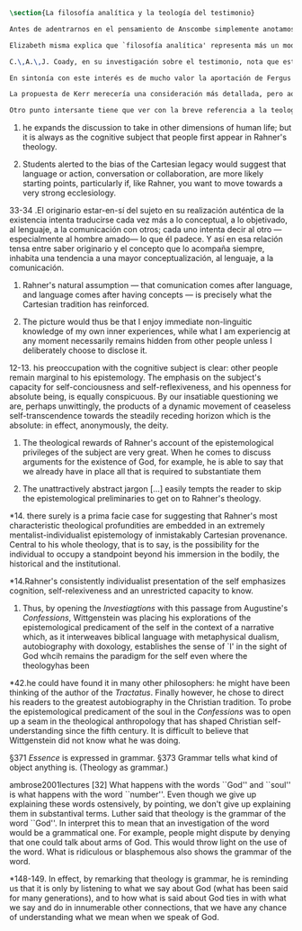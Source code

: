 #+PROPERTY: header-args:latex :tangle ../../tex/ch2/analytic_phil_n_theo.tex
# ------------------------------------------------------------------------------------

#+BEGIN_SRC latex
\section{La filosofía analítica y la teología del testimonio}
#+END_SRC

#+BEGIN_SRC latex
Antes de adentrarnos en el pensamiento de Anscombe simplemente anotamos aquí algo sobre la motivación para estudiar la categoría teológica del testimonio dentro de la filosofía analítica. Quizás las últimas consideraciones del apartado anterior anticipan una pista al respecto.

Elizabeth misma explica que `filosofía analítica' representa más un modo de investigar que un contenido doctrinal\footnote{\Cite[66]{anscombe2008faith:twenty}: \enquote{Analytical philosophy is more characterised by styles of argument and investigation than by doctrinal content. It is thus possible for people of widely different beliefs to be practitioners of this sort of philosophy. It ought not to surprise anyone that a seriously believing Catholic Christian should also be an analytical philosopher}.}. El tipo de análisis del lenguaje propuesto en \emph{Investigaciones Filosóficas} ofrece un paradigma de estudio que está bien en sintonía con la naturaleza del fenómeno del testimonio puesto que nos dirige a la actividad pública de la vida humana, donde al testimonio se le encuentra en acción.

C.\,A.\,J. Coady, en su investigación sobre el testimonio, nota que este es un tema relativamente poco atendido en épocas pasadas del pensamiento filosófico. Entonces se pregunta si esta negligencia se debe al hecho de que el testimonio verdaderamente no juega un papel significativo en la formación de creencias razonables. Su conclusión será que no. Aún cuando el testimonio tiene de hecho un papel importante en el conocimiento humano, se ha dado por supuesto su poca importancia. Una de las explicaciones que Coady ofrece para este supuesto es la perspectiva individualista dominante en el pensamiento y la práctica política, social y económica del mundo occidental tras el renacimiento. Así como estas ideas e ideales han tenido efecto sobre nociones como la libertad y la sociedad, también han influenciado nuestro modo de pensar sobre el conocimiento, la verdad o la racionalidad\footnote{\cite[Cf.][6-13]{coady1992test}.}. En este sentido, un estudio dedicado al testimonio está motivado por el deseo de salir de una concepción y retórica individualista del conocimiento.

En sintonía con este interés es de mucho valor la aportación de Fergus Kerr en \emph{Theology after Wittgenstein}. Una de sus contiendas principales en el libro es que la teología moderna está saturada por presupuestos individualistas cartesianos\footnote{\cite[Cf.][8]{kerr1997theo}: \enquote{My argument in this book is that, far from still having to incorporate Cartesian assumptions about the self, as Rahner supposed, modern theology is already saturated with them}.}. Su impresión es que muchos teólogos han pactado con este hecho:\blockquote[{\Cite[10]{kerr1997theo}}: \enquote{Theologians are thus well aware of the difficulties that the modern philosophy of the self has created. My suspicion, however, is that versions of the mental ego of Cartesianism are ensconced in a great deal of Christian thinking, and that many theologians regard this as inevitable and even desirable}.]{Los teólogos están claramente conscientes de las dificultades que la filosofía moderna del ego ha creado. Mi sospecha, sin embargo, es que versiones del ego mental del cartesianismo están acomodadas en una gran cantidad de pensamiento cristiano, y que muchos teólogos consideran esto como algo inevitable o deseable}. Sin pretender hacer aquí una valoración o juicio de la imagen que Kerr describe sobre la teología, tomaremos una tésis central de su discusión, esto es, que las reflexiones de las etapas más tardías del pensamiento de Wittgenstein pueden servir a la teología para desmitificar el rol del ego desconectado del mundo y del lenguaje como paradigma teológico\footnote{\cite[Cf.][23]{kerr1997theo}: \enquote{My claim is that the most illuminating exploration of the continuing power of the myth of the worldless (and often essentially wordless) ego is to be found in the later writings of Ludwig Wittgenstein}.}.

La propuesta de Kerr merecería una consideración más detallada, pero aquí nos limitaremos a referir dos de sus premisas relacionadas con \emph{Investigaciones Filosóficas}. Lo primero es que es llamativa la cita de San Agustín en el punto de partida del análisis de Wittgenstein. Fergus destaca que Ludwig pudo usar el argumento de algún otro autor para establecer el mismo punto: \blockquote[{\Cite[42]{kerr1997theo}}: \enquote{he could have found it in many other philosophers: he might have been thinking of the author of the \emph{Tractatus}. Finally however, he chose to direct his readers to the greatest autobiography in the Christian tradition. To probe the epistemological predicament of the soul in the \emph{Confessions} was to open up a seam in the theological anthropology that has shaped Christian self-understanding since the fifth century. It is difficult to believe that Wittgenstein did not know what he was doing}.]{pudo haberlo encontrado en otros filósofos: pudo haber pensado en el autor del \emph{Tractatus}. Finalmente, sin embargo, escogió dirigir a sus lectores a la más grande autobiografía de la tradición cristiana. Al sondear el dilema epistemológico del alma en las \emph{Confesiones} accedió a una veta en la antropología teológica que ha dado forma a la autocomprensión cristiana desde el siglo quinto. Es difícil creer que Wittgenstein no sabía lo que estaba haciendo}. El análisis que Ludwig hace sobre la relación entre la realidad, el lenguaje y el pensamiento no deja de ser un intento de reconocer definitivamente cómo somos realmente\footnote{\cite[Cf.][23]{kerr1997theo}: \enquote{Wittgenstein invites us to remember ourselves as we really are. Once and for all, that is to say, we need to give up comparing ourselves with ethereal beings that enjoy unmediated communion with one another}.}.

Otro punto intersante tiene que ver con la breve referencia a la teología que Wittgenstein anota en \emph{Investigaciones Filosóficas} en el contexto de la discusión sobre la esencia de los conceptos. En \S371 dice: \blockquote[{\Cite[\S371]{wittgenstein1953phiinv}}: \enquote{\emph{Essence} is expressed in grammar}.]{La \emph{esencia} se expresa en la gramática.} y continúa en \S373: \blockquote[{\Cite[\S371]{wittgenstein1953phiinv}}: \enquote{Grammar tells what kind of object anything is. (Theology as grammar.)}.]{La gramática nos dice qué tipo de objeto es cualquier cosa. (Teología como gramática.)} Además de esta mención no se encuentra otra explicación de esta noción, pero Kerr interpreta el comentario desde las discusiones sostenidas por Ludwig en sus lecciones: \blockquote[{\Cite[32]{ambrose2001lectures}}: \enquote{What happens with the words ``God'' and ``soul'' is what happens with the word ``number''. Even though we give up explaining these words ostensively, by pointing, we don't give up explaining them in substantival terms. \textelp{} Luther said that theology is the grammar of the word ``God''. I interpret this to mean that an investigation of the word would be a grammatical one. For example, people might dispute by denying that one could talk about arms of God. This would throw light on the use of the word. What is ridiculous or blasphemous also shows the grammar of the word}.]{Lo que ocurre con las palabras ``Dios'' y ``alma'' es lo que ocurre con la palabra ``número''. Aún cuando renunciamos a explicarlas ostensivamente, a recurrir a apuntar a algo, no renunciamos a explicarlas en términos sustantivos. \textelp{} Lutero dijo que la teología es la gramática de la palabra ``Dios''. Yo interpreto que esto quiere decir que una investigación de esta palabra sería gramática. Por ejemplo, la gente puede debatir negando que sea posible hablar de los brazos de Dios. Esto arrojaría luz sobre el uso de la palabra. Lo que es ridículo o blasfemo también mostraría la gramática de la palabra}. Con esto Wittgenstein orienta el esfuerzo por indagar en las esencias de estas palabras, no a fenómenos ocultos en la realidad o el pensamiento, sino al fenómeno mismo del uso del lenguaje: \blockquote[{\Cite[148-149]{kerr1997theo}}: \enquote{In effect, by remarking that theology is grammar, he is reminding us that it is only by listening to what we say about God (what has been said for many generations), and to how what is said about God ties in with what we say and do in innumerable other connections, that we have any chance of understanding what we mean when we speak of God}.]{En efecto, al observar que la teología es gramática, nos está recordando que es solo por medio de la escucha de lo que decimos sobre Dios (lo que se ha dicho por muchas generaciones), y de cómo lo que se dice sobre Dios está relacionado con lo que hacemos y decimos en otras innumerables conexiones, que tenemos alguna oportunidad de entender lo que decimos cuando hablamos de Dios}.
#+END_SRC
10. he expands the discussion to take in other dimensions of human life; but it is always as the cognitive subject that people first appear in Rahner's theology.

10. Students alerted to the bias of the Cartesian legacy would suggest that language or action, conversation or collaboration, are more likely starting points, particularly if, like Rahner, you want to move towards a very strong ecclesiology.

33-34 .El originario estar-en-sí del sujeto en su realización auténtica de la existencia intenta traducirse cada vez más a lo conceptual, a lo objetivado, al lenguaje, a la comunicación con otros; cada uno intenta decir al otro ---especialmente al hombre amado--- lo que él padece. Y así en esa relación tensa entre saber originario y el concepto que lo acompaña siempre, inhabita una tendencia a una mayor conceptualización, al lenguaje, a la comunicación.

11. Rahner's natural assumption ---  that comunication comes after language, and language comes after having concepts --- is precisely what the Cartesian tradition has reinforced.

11. The picture would thus be that I enjoy immediate non-linguitic knowledge of my own inner experiences, while what I am experiencig at any moment necessarily remains hidden from other people unless I deliberately choose to disclose it.

12-13. his preoccupation with the cognitive subject is clear: other people remain marginal to his epistemology. The emphasis on the subject's capacity for self-conciousness and self-reflexiveness, and his openness for absolute being, is equally conspicuous. By our insatiable questioning we are, perhaps unwittingly, the products of a dynamic movement of ceaseless self-transcendence towards the steadily receding horizon which is the absolute: in effect, anonymously, the deity.

13. The theological rewards of Rahner's account of the epistemological privileges of the subject are very great. When he comes to discuss arguments for the existence of God, for example, he is able to say that we already have in place all that is required to substantiate them

13. The unattractively abstract jargon [...] easily tempts the reader to skip the epistemological preliminaries to get on to Rahner's theology.

*14. there surely is a prima facie case for suggesting that Rahner's most characteristic theological profundities are embedded in an extremely mentalist-individualist epistemology of inmistakably Cartesian provenance. Central to his whole theology, that is to say, is the possibility for the individual to occupy a standpoint beyond his immersion in the bodily, the historical and the institutional.

*14.Rahner's consistently individualist presentation of the self emphasizes cognition, self-relexiveness and an unrestricted capacity to know.

42. Thus, by opening the \emph{Investiagtions} with this passage from Augustine's \emph{Confessions}, Wittgenstein was placing his explorations of the epistemological predicament of the self in the context of a narrative which, as it interweaves biblical language with metaphysical dualism, autobiography with doxology, establishes the sense of `I' in the sight of God whcih remains the paradigm for the self even where the theologyhas been

*42.he could have found it in many other philosophers: he might have been thinking of the author of the \emph{Tractatus}. Finally however, he chose to direct his readers to the greatest autobiography in the Christian tradition. To probe the epistemological predicament of the soul in the \emph{Confessions} was to open up a seam in the theological anthropology that has shaped Christian self-understanding since the fifth century. It is difficult to believe that Wittgenstein did not know what he was doing.

\S371 \emph{Essence} is expressed in grammar.
\S373 Grammar tells what kind of object anything is. (Theology as grammar.)

ambrose2001lectures [32]
What happens with the words ``God'' and ``soul'' is what happens with the word ``number''. Even though we give up explaining these words ostensively, by pointing, we don't give up explaining them in substantival terms. \textelp{} Luther said that theology is the grammar of the word ``God''. In interpret this to mean that an investigation of the word would be a grammatical one. For example, people might dispute by denying that one could talk about arms of God. This would throw light on the use of the word. What is ridiculous or blasphemous also shows the grammar of the word.

*148-149. In effect, by remarking that theology is grammar, he is reminding us that it is only by listening to what we say about God (what has been said for many generations), and to how what is said about God ties in with what we say and do in innumerable other connections, that we have any chance of understanding what we mean when we speak of God.
